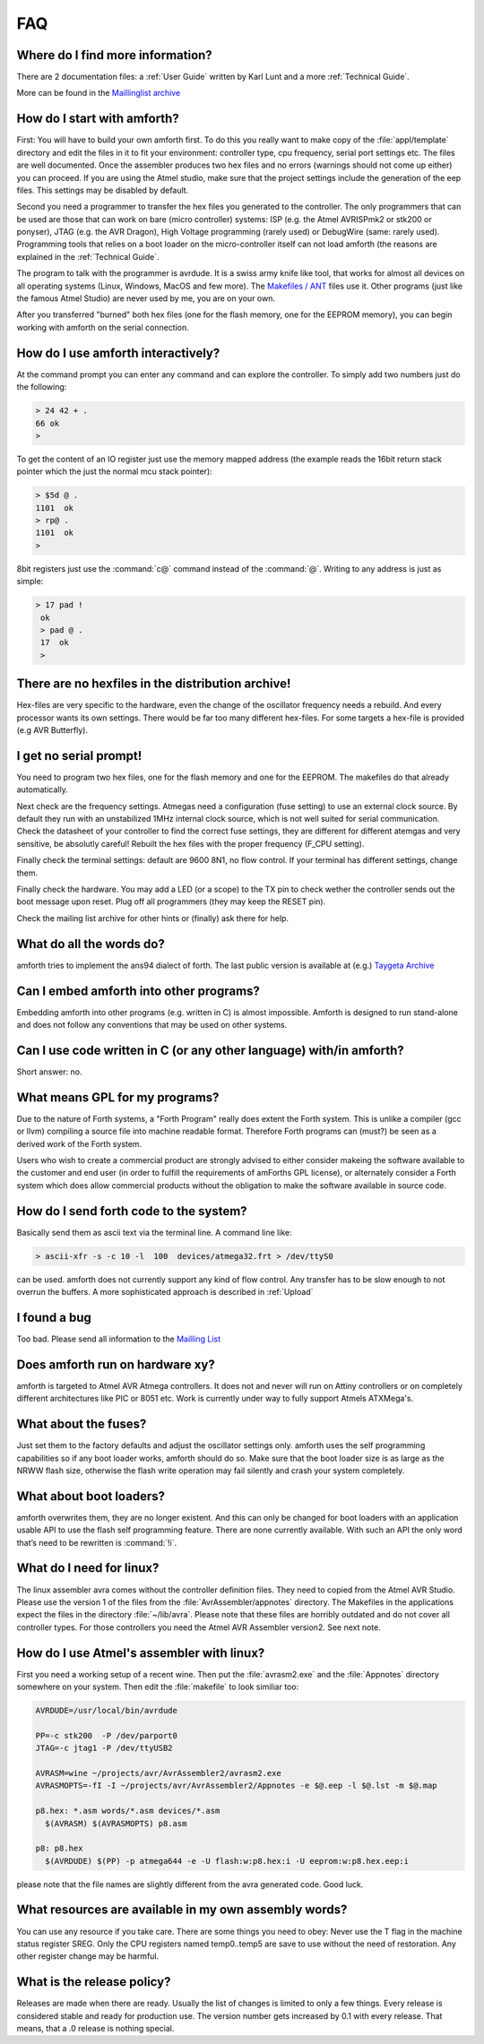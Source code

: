 .. _FAQ:

===
FAQ
===

Where do I find more information?
---------------------------------

There are 2 documentation files: a :ref:`User Guide`
written by Karl Lunt and a more :ref:`Technical Guide`.

More can be found in the
`Maillinglist archive <http://sourceforge.net/mailarchive/forum.php?forum_name=amforth-devel>`_

How do I start with amforth?
----------------------------

First: You will have to build your own amforth first. To do this you really want to make
copy of the :file:`appl/template` directory and edit the files in it to fit your environment:
controller type, cpu frequency, serial port settings  etc. The files are well documented.
Once the assembler produces two hex files and no errors (warnings should not come up either)
you can proceed. If you are using the Atmel studio, make  sure that the project settings
include the generation of the eep files. This settings may be disabled by default.

Second you need a programmer to transfer the hex files you generated
to the controller. The only programmers that can be used are those that can work
on bare (micro controller) systems: ISP (e.g. the Atmel AVRISPmk2 or stk200 or ponyser),
JTAG (e.g. the AVR Dragon),  High Voltage programming (rarely used) or DebugWire (same:
rarely used). Programming tools that relies on a boot loader on the micro-controller itself
can not load amforth (the reasons are explained in the :ref:`Technical Guide`.

The program to talk with the programmer is avrdude. It is a swiss army knife like
tool, that works for almost all devices on all operating systems (Linux, Windows, MacOS and
few more). The `Makefiles / ANT <http://amforth.svn.sourceforge.net/viewvc/amforth/trunk/appl/template/>`_
files use it. Other programs (just like the famous Atmel Studio) are never used by me, you are on your own.

After you transferred "burned" both hex files (one for the flash memory, one for the
EEPROM memory), you can begin working with amforth on the serial connection.

How do I use amforth interactively?
-----------------------------------

At the command prompt you can enter any command and can explore the controller. To simply
add two numbers just do the following:

.. code-block:: forth

        > 24 42 + .
        66 ok
        >

To get the content of an IO register just use the memory mapped address (the example reads
the 16bit return stack pointer which the just the normal mcu stack pointer):

.. code-block:: forth

        > $5d @ .
        1101  ok
        > rp@ .
        1101  ok
        >

8bit registers just use the :command:`c@` command instead of the :command:`@`.
Writing to any address is just as simple:

.. code-block:: forth

        > 17 pad !
         ok
         > pad @ .
         17  ok
         >

There are no hexfiles in the distribution archive!
--------------------------------------------------

Hex-files are very specific to the hardware, even the change of the oscillator frequency needs
a rebuild. And every processor wants its own settings. There would be far too many different hex-files.
For some targets a hex-file is provided (e.g AVR Butterfly).

I get no serial prompt!
-----------------------

You need to program two hex files, one for the flash memory and one for the EEPROM.
The makefiles do that already automatically.

Next check are the frequency settings. Atmegas need a configuration (fuse setting) to
use an external clock source. By default they run with an unstabilized 1MHz internal
clock source, which is not well suited for serial communication. Check the datasheet 
of your controller to find the correct fuse settings, they are different for different
atemgas and very sensitive, be absolutly careful! Rebuilt the hex files with the proper
frequency (F_CPU setting).

Finally check the terminal settings: default are 9600 8N1, no flow control. If your terminal
has different settings, change them.

Finally check the hardware. You may add a LED (or a scope) to the TX pin to check wether 
the controller sends out the boot message upon reset. Plug off all programmers (they may 
keep the RESET pin). 

Check the mailing list archive for other hints or (finally) ask there for help.

What do all the words do?
-------------------------

amforth tries to implement the ans94 dialect of forth. The last public
version is available at (e.g.) `Taygeta Archive <http://www.taygeta.com/forth/dpans.htm>`_

Can I embed amforth into other programs?
----------------------------------------

Embedding amforth into other programs (e.g. written in C) is almost impossible.
Amforth is designed to run stand-alone and does not follow any conventions that may
be used on other systems.

Can I use code written in C (or any other language) with/in amforth?
--------------------------------------------------------------------

Short answer: no.

What means GPL for my programs?
-------------------------------

Due to the nature of Forth systems, a "Forth Program" really does
extent the Forth system. This is unlike a compiler (gcc or llvm)
compiling a source file into machine readable format. Therefore
Forth programs can (must?) be seen as a derived work of the Forth
system.

Users who wish to create a commercial product are strongly advised
to either consider makeing the software available to the customer
and end user (in order to fulfill the requirements of amForths GPL
license), or alternately consider a Forth system which does
allow commercial products without the obligation to make the software
available in source code.


How do I send forth code to the system?
---------------------------------------

Basically send them as ascii text via the terminal line. A command line like:

.. code-block:: bash

   > ascii-xfr -s -c 10 -l  100  devices/atmega32.frt > /dev/ttyS0

can be used. amforth does not currently support any kind of flow control. Any transfer
has to be slow enough to not overrun the buffers. A more sophisticated approach is
described in :ref:`Upload`

I found a bug
-------------

Too bad. Please send all information to the `Mailling List <mailto:amforth-devel@lists.sourceforge.net>`_

Does amforth run on hardware xy?
--------------------------------

amforth is targeted to Atmel AVR Atmega controllers. It does not and never will run on
Attiny controllers or on completely different architectures like PIC or 8051 etc. Work is
currently under way to fully support Atmels ATXMega's.

What about the fuses?
---------------------

Just set them to the factory defaults and adjust the oscillator settings only. amforth uses
the self programming capabilities so if any boot loader works, amforth should do so.
Make sure that the boot loader size is as large as the NRWW flash size, otherwise the flash write
operation may fail silently and crash your system completely.

What about boot loaders?
------------------------

amforth overwrites them, they are no longer existent. And this can only be changed for boot loaders
with an application usable API to use the flash self programming feature. There are none currently
available. With such an API the only word that’s need to be rewritten is :command:`!i`.

What do I need for linux?
-------------------------

The linux assembler avra comes without the controller definition files. They need
to copied from the Atmel AVR Studio. Please use the version 1 of the files from the
:file:`AvrAssembler/appnotes` directory. The Makefiles in the applications expect the files in the
directory :file:`~/lib/avra`. Please note that these files are horribly outdated and do not cover
all controller types. For those controllers you need the Atmel AVR Assembler version2. See
next note.

How do I use Atmel's assembler with linux?
------------------------------------------

First you need a working setup of a recent wine. Then put the :file:`avrasm2.exe` and the :file:`Appnotes`
directory somewhere on your system. Then edit the :file:`makefile` to look similiar too:

.. code-block:: makefile

      AVRDUDE=/usr/local/bin/avrdude

      PP=-c stk200  -P /dev/parport0
      JTAG=-c jtag1 -P /dev/ttyUSB2

      AVRASM=wine ~/projects/avr/AvrAssembler2/avrasm2.exe
      AVRASMOPTS=-fI -I ~/projects/avr/AvrAssembler2/Appnotes -e $@.eep -l $@.lst -m $@.map

      p8.hex: *.asm words/*.asm devices/*.asm
        $(AVRASM) $(AVRASMOPTS) p8.asm

      p8: p8.hex
        $(AVRDUDE) $(PP) -p atmega644 -e -U flash:w:p8.hex:i -U eeprom:w:p8.hex.eep:i

please note that the file names are slightly different from the avra generated code. Good luck.

What resources are available in my own assembly words?
------------------------------------------------------

You can use any resource if you take care. There are some things you need to obey: Never
use the T flag in the machine status register SREG. Only the CPU registers named temp0..temp5
are save to use without the need of restoration. Any other register change may be harmful.

What is the release policy?
---------------------------

Releases are made when there are ready. Usually the list of changes is limited
to only a few things. Every release is considered stable and ready for production
use. The version number gets increased by 0.1 with every release. That means, 
that a .0 release is nothing special.